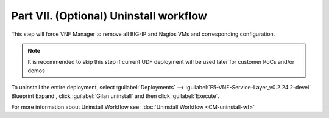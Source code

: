 Part VII. (Optional) Uninstall workflow
=======================================

This step will force VNF Manager to remove all BIG-IP and Nagios VMs and corresponding configuration. 

.. note:: It is recommended to skip this step if current UDF deployment will be used later for customer PoCs and/or demos


To uninstall the entire deployment, select :guilabel:`Deployments` --> :guilabel:`F5-VNF-Service-Layer_v0.2.24.2-devel` Blueprint 
Expand |menuIcon_deploy|, click :guilabel:`Gilan uninstall` and then click :guilabel:`Execute`.

.. image:: images/gilan_uninstall.png

.. |menuIcon_deploy| image:: images/menuIcon.png


For more information about Uninstall Workflow see:
:doc:`Uninstall Workflow <CM-uninstall-wf>`